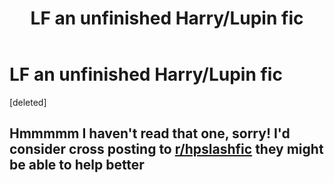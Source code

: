 #+TITLE: LF an unfinished Harry/Lupin fic

* LF an unfinished Harry/Lupin fic
:PROPERTIES:
:Score: 0
:DateUnix: 1512534576.0
:DateShort: 2017-Dec-06
:FlairText: Request
:END:
[deleted]


** Hmmmmm I haven't read that one, sorry! I'd consider cross posting to [[/r/hpslashfic][r/hpslashfic]] they might be able to help better
:PROPERTIES:
:Score: 1
:DateUnix: 1512564714.0
:DateShort: 2017-Dec-06
:END:
